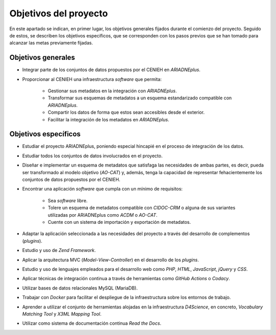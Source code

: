 ======================
Objetivos del proyecto
======================
En este apartado se indican, en primer lugar, los objetivos generales fijados durante el comienzo del proyecto. Seguido de estos, se describen los objetivos específicos, que se corresponden con los pasos previos que se han tomado para alcanzar las metas previamente fijadas.

Objetivos generales
-------------------

- Integrar parte de los conjuntos de datos propuestos por el CENIEH en *ARIADNEplus*.
- Proporcionar al CENIEH una infraestructura *software* que permita:

   - Gestionar sus metadatos en la integración con *ARIADNEplus*.
   - Transformar sus esquemas de metadatos a un esquema estandarizado compatible con *ARIADNEplus*.
   - Compartir los datos de forma que estos sean accesibles desde el exterior.
   - Facilitar la integración de los metadatos en *ARIADNEplus*.

Objetivos específicos
---------------------

- Estudiar el proyecto ARIADNEplus, poniendo especial hincapié en el proceso de integración de los datos.
- Estudiar todos los conjuntos de datos involucrados en el proyecto.
- Diseñar e implementar un esquema de metadatos que satisfaga las necesidades de ambas partes, es decir, pueda ser transformado al modelo objetivo (*AO-CAT*) y, además, tenga la capacidad de representar fehacientemente los conjuntos de datos propuestos por el CENIEH.
- Encontrar una aplicación *software* que cumpla con un mínimo de requisitos:

    - Sea *software* libre.
    - Tolere un esquema de metadatos compatible con *CIDOC-CRM* o alguna de sus variantes utilizadas por ARIADNEplus como *ACDM* o *AO-CAT*.
    - Cuente con un sistema de importación y exportación de metadatos.

- Adaptar la aplicación seleccionada a las necesidades del proyecto a través del desarrollo de complementos (*plugins*).
- Estudio y uso de *Zend Framework*.
- Aplicar la arquitectura MVC (*Model*-*View*-*Controller*) en el desarrollo de los *plugins*.
- Estudio y uso de lenguajes empleados para el desarrollo web como *PHP*, *HTML*, *JavaScript*, *jQuery* y *CSS*.
- Aplicar técnicas de integración continua a través de herramientas como *GitHub Actions* o *Codacy*.
- Utilizar bases de datos relacionales MySQL (MariaDB).
- Trabajar con *Docker* para facilitar el despliegue de la infraestructura sobre los entornos de trabajo.
- Aprender a utilizar el conjunto de herramientas alojadas en la infraestructura *D4Science*, en concreto, *Vocabulary Matching Tool* y *X3ML Mapping Tool*.
- Utilizar como sistema de documentación continua *Read the Docs*.
